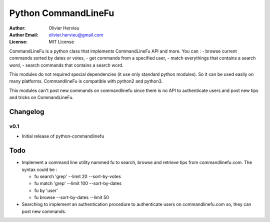 ====================
Python CommandLineFu
====================

:Author: Olivier Hervieu
:Author Email: olivier.hervieu@gmail.com
:License: MIT License

CommandLineFu is a python class that implements CommandLineFu API and more.
You can :
- browse current commands sorted by dates or votes,
- get commands from a specified user,
- match everythings that contains a search word,
- search commands that contains a search word.

This modules do not required special dependencies (it use only standard python
modules). So it can be used easily on many platforms.
CommandlineFu is compatible with python2 and python3.

This modules can't post new commands on commandlinefu since there is no API to
authenticate users and post new tips and tricks on CommandLineFu.

Changelog
=========

v0.1
----

- Initial release of python-commandlinefu

Todo
====

- Implement a command line utility nammed fu to search, browse and retrieve tips from commandlinefu.com. The syntax could be :

  - fu search 'grep' --limit 20 --sort-by-votes
  - fu match  'grep' --limit 100 --sort-by-dates
  - fu by 'user'
  - fu browse --sort-by-dates --limit 50

- Searching to implement an authentication procedure to authenticate users on commandlinefu.com so, they can post new commands.
